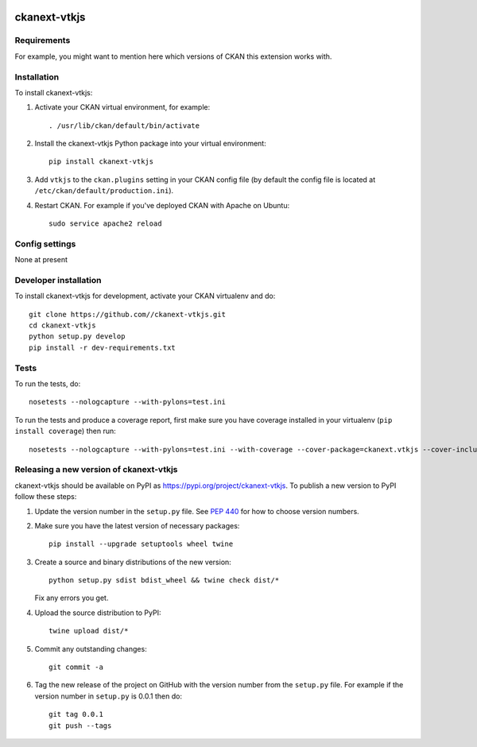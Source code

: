 .. You should enable this project on travis-ci.org and coveralls.io to make
   these badges work. The necessary Travis and Coverage config files have been
   generated for you.

.. image:: https://travis-ci.org//ckanext-vtkjs.svg?branch=master
    :target: https://travis-ci.org//ckanext-vtkjs

.. image:: https://coveralls.io/repos//ckanext-vtkjs/badge.svg
  :target: https://coveralls.io/r//ckanext-vtkjs

.. image:: https://img.shields.io/pypi/v/ckanext-vtkjs.svg
    :target: https://pypi.org/project/ckanext-vtkjs/
    :alt: Latest Version

.. image:: https://img.shields.io/pypi/pyversions/ckanext-vtkjs.svg
    :target: https://pypi.org/project/ckanext-vtkjs/
    :alt: Supported Python versions

.. image:: https://img.shields.io/pypi/status/ckanext-vtkjs.svg
    :target: https://pypi.org/project/ckanext-vtkjs/
    :alt: Development Status

.. image:: https://img.shields.io/pypi/l/ckanext-vtkjs.svg
    :target: https://pypi.org/project/ckanext-vtkjs/
    :alt: License

=============
ckanext-vtkjs
=============

.. Put a description of your extension here:
   What does it do? What features does it have?
   Consider including some screenshots or embedding a video!


------------
Requirements
------------

For example, you might want to mention here which versions of CKAN this
extension works with.


------------
Installation
------------

.. Add any additional install steps to the list below.
   For example installing any non-Python dependencies or adding any required
   config settings.

To install ckanext-vtkjs:

1. Activate your CKAN virtual environment, for example::

     . /usr/lib/ckan/default/bin/activate

2. Install the ckanext-vtkjs Python package into your virtual environment::

     pip install ckanext-vtkjs

3. Add ``vtkjs`` to the ``ckan.plugins`` setting in your CKAN
   config file (by default the config file is located at
   ``/etc/ckan/default/production.ini``).

4. Restart CKAN. For example if you've deployed CKAN with Apache on Ubuntu::

     sudo service apache2 reload


---------------
Config settings
---------------

None at present

.. Document any optional config settings here. For example::

.. # The minimum number of hours to wait before re-checking a resource
   # (optional, default: 24).
   ckanext.vtkjs.some_setting = some_default_value


----------------------
Developer installation
----------------------

To install ckanext-vtkjs for development, activate your CKAN virtualenv and
do::

    git clone https://github.com//ckanext-vtkjs.git
    cd ckanext-vtkjs
    python setup.py develop
    pip install -r dev-requirements.txt


-----
Tests
-----

To run the tests, do::

    nosetests --nologcapture --with-pylons=test.ini

To run the tests and produce a coverage report, first make sure you have
coverage installed in your virtualenv (``pip install coverage``) then run::

    nosetests --nologcapture --with-pylons=test.ini --with-coverage --cover-package=ckanext.vtkjs --cover-inclusive --cover-erase --cover-tests


----------------------------------------
Releasing a new version of ckanext-vtkjs
----------------------------------------

ckanext-vtkjs should be available on PyPI as https://pypi.org/project/ckanext-vtkjs.
To publish a new version to PyPI follow these steps:

1. Update the version number in the ``setup.py`` file.
   See `PEP 440 <http://legacy.python.org/dev/peps/pep-0440/#public-version-identifiers>`_
   for how to choose version numbers.

2. Make sure you have the latest version of necessary packages::

    pip install --upgrade setuptools wheel twine

3. Create a source and binary distributions of the new version::

       python setup.py sdist bdist_wheel && twine check dist/*

   Fix any errors you get.

4. Upload the source distribution to PyPI::

       twine upload dist/*

5. Commit any outstanding changes::

       git commit -a

6. Tag the new release of the project on GitHub with the version number from
   the ``setup.py`` file. For example if the version number in ``setup.py`` is
   0.0.1 then do::

       git tag 0.0.1
       git push --tags